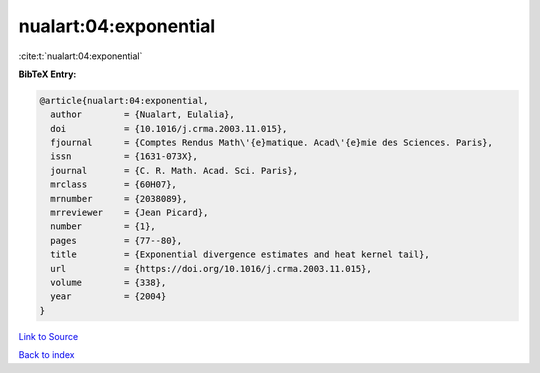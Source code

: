 nualart:04:exponential
======================

:cite:t:`nualart:04:exponential`

**BibTeX Entry:**

.. code-block:: bibtex

   @article{nualart:04:exponential,
     author        = {Nualart, Eulalia},
     doi           = {10.1016/j.crma.2003.11.015},
     fjournal      = {Comptes Rendus Math\'{e}matique. Acad\'{e}mie des Sciences. Paris},
     issn          = {1631-073X},
     journal       = {C. R. Math. Acad. Sci. Paris},
     mrclass       = {60H07},
     mrnumber      = {2038089},
     mrreviewer    = {Jean Picard},
     number        = {1},
     pages         = {77--80},
     title         = {Exponential divergence estimates and heat kernel tail},
     url           = {https://doi.org/10.1016/j.crma.2003.11.015},
     volume        = {338},
     year          = {2004}
   }

`Link to Source <https://doi.org/10.1016/j.crma.2003.11.015},>`_


`Back to index <../By-Cite-Keys.html>`_
